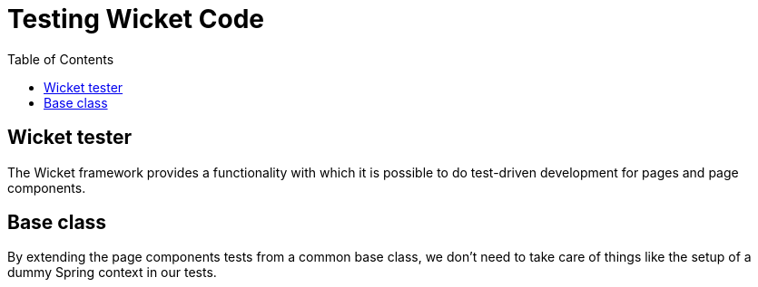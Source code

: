 = Testing Wicket Code
:nofooter:
:toc:

== Wicket tester

The Wicket framework provides a functionality with which it is possible to
do test-driven development for pages and page components.

== Base class

By extending the page components tests from a common base class, we don't need
to take care of things like the setup of a dummy Spring context in our tests.
